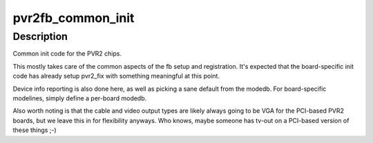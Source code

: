 .. -*- coding: utf-8; mode: rst -*-
.. src-file: drivers/video/fbdev/pvr2fb.c

.. _`pvr2fb_common_init`:

pvr2fb_common_init
==================

.. c:function:: int pvr2fb_common_init( void)

    :param  void:
        no arguments

.. _`pvr2fb_common_init.description`:

Description
-----------

Common init code for the PVR2 chips.

This mostly takes care of the common aspects of the fb setup and
registration. It's expected that the board-specific init code has
already setup pvr2_fix with something meaningful at this point.

Device info reporting is also done here, as well as picking a sane
default from the modedb. For board-specific modelines, simply define
a per-board modedb.

Also worth noting is that the cable and video output types are likely
always going to be VGA for the PCI-based PVR2 boards, but we leave this
in for flexibility anyways. Who knows, maybe someone has tv-out on a
PCI-based version of these things ;-)

.. This file was automatic generated / don't edit.

